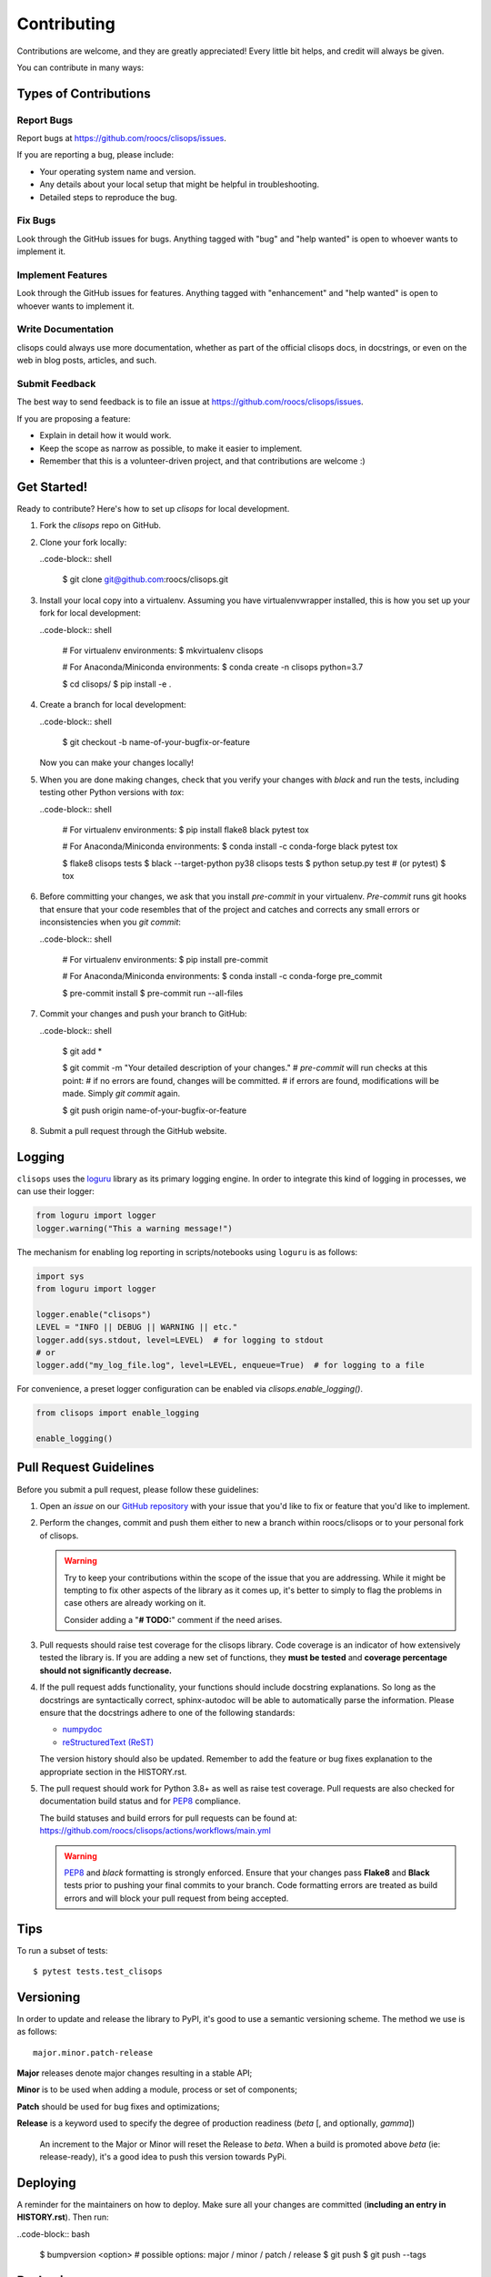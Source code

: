 ============
Contributing
============

Contributions are welcome, and they are greatly appreciated! Every little bit
helps, and credit will always be given.

You can contribute in many ways:

Types of Contributions
----------------------

Report Bugs
~~~~~~~~~~~

Report bugs at https://github.com/roocs/clisops/issues.

If you are reporting a bug, please include:

* Your operating system name and version.
* Any details about your local setup that might be helpful in troubleshooting.
* Detailed steps to reproduce the bug.

Fix Bugs
~~~~~~~~

Look through the GitHub issues for bugs. Anything tagged with "bug" and "help
wanted" is open to whoever wants to implement it.

Implement Features
~~~~~~~~~~~~~~~~~~

Look through the GitHub issues for features. Anything tagged with "enhancement"
and "help wanted" is open to whoever wants to implement it.

Write Documentation
~~~~~~~~~~~~~~~~~~~

clisops could always use more documentation, whether as part of the
official clisops docs, in docstrings, or even on the web in blog posts,
articles, and such.

Submit Feedback
~~~~~~~~~~~~~~~

The best way to send feedback is to file an issue at https://github.com/roocs/clisops/issues.

If you are proposing a feature:

* Explain in detail how it would work.
* Keep the scope as narrow as possible, to make it easier to implement.
* Remember that this is a volunteer-driven project, and that contributions
  are welcome :)

Get Started!
------------

Ready to contribute? Here's how to set up `clisops` for local development.

#.
    Fork the `clisops` repo on GitHub.

#.
    Clone your fork locally:

    ..code-block:: shell

        $ git clone git@github.com:roocs/clisops.git

#.
    Install your local copy into a virtualenv. Assuming you have virtualenvwrapper installed, this is how you set up your fork for local development:

    ..code-block:: shell

        # For virtualenv environments:
        $ mkvirtualenv clisops

        # For Anaconda/Miniconda environments:
        $ conda create -n clisops python=3.7

        $ cd clisops/
        $ pip install -e .

#.
    Create a branch for local development:

    ..code-block:: shell

        $ git checkout -b name-of-your-bugfix-or-feature

    Now you can make your changes locally!

#.
    When you are done making changes, check that you verify your changes with `black` and run the tests, including testing other Python versions with `tox`:

    ..code-block:: shell

        # For virtualenv environments:
        $ pip install flake8 black pytest tox

        # For Anaconda/Miniconda environments:
        $ conda install -c conda-forge black pytest tox

        $ flake8 clisops tests
        $ black --target-python py38 clisops tests
        $ python setup.py test # (or pytest)
        $ tox

#.
    Before committing your changes, we ask that you install `pre-commit` in your virtualenv. `Pre-commit` runs git hooks that ensure that your code resembles that of the project and catches and corrects any small errors or inconsistencies when you `git commit`:

    ..code-block:: shell

        # For virtualenv environments:
        $ pip install pre-commit

        # For Anaconda/Miniconda environments:
        $ conda install -c conda-forge pre_commit

        $ pre-commit install
        $ pre-commit run --all-files

#.
    Commit your changes and push your branch to GitHub:

    ..code-block:: shell

        $ git add *

        $ git commit -m "Your detailed description of your changes."
        # `pre-commit` will run checks at this point:
        # if no errors are found, changes will be committed.
        # if errors are found, modifications will be made. Simply `git commit` again.

        $ git push origin name-of-your-bugfix-or-feature

#.
    Submit a pull request through the GitHub website.

Logging
-------

``clisops`` uses the `loguru`_ library as its primary logging engine. In order to integrate this kind of logging in processes, we can use their logger:

.. code-block:: python

    from loguru import logger
    logger.warning("This a warning message!")

The mechanism for enabling log reporting in scripts/notebooks using ``loguru`` is as follows:

.. code-block:: python

    import sys
    from loguru import logger

    logger.enable("clisops")
    LEVEL = "INFO || DEBUG || WARNING || etc."
    logger.add(sys.stdout, level=LEVEL)  # for logging to stdout
    # or
    logger.add("my_log_file.log", level=LEVEL, enqueue=True)  # for logging to a file

For convenience, a preset logger configuration can be enabled via `clisops.enable_logging()`.

.. code-block:: python

    from clisops import enable_logging

    enable_logging()


Pull Request Guidelines
-----------------------

Before you submit a pull request, please follow these guidelines:

#.
    Open an *issue* on our `GitHub repository`_ with your issue that you'd like to fix or feature that you'd like to implement.

#.
    Perform the changes, commit and push them either to new a branch within roocs/clisops or to your personal fork of clisops.

    .. warning::
        Try to keep your contributions within the scope of the issue that you are addressing.
        While it might be tempting to fix other aspects of the library as it comes up, it's better to
        simply to flag the problems in case others are already working on it.

        Consider adding a "**# TODO:**" comment if the need arises.

#.
    Pull requests should raise test coverage for the clisops library. Code coverage is an indicator of how extensively tested the library is.
    If you are adding a new set of functions, they **must be tested** and **coverage percentage should not significantly decrease.**

#.
    If the pull request adds functionality, your functions should include docstring explanations.
    So long as the docstrings are syntactically correct, sphinx-autodoc will be able to automatically parse the information.
    Please ensure that the docstrings adhere to one of the following standards:

    * `numpydoc`_
    * `reStructuredText (ReST)`_

    The version history should also be updated.
    Remember to add the feature or bug fixes explanation to the appropriate section in the HISTORY.rst.

#.
    The pull request should work for Python 3.8+ as well as raise test coverage.
    Pull requests are also checked for documentation build status and for `PEP8`_ compliance.

    The build statuses and build errors for pull requests can be found at:
    https://github.com/roocs/clisops/actions/workflows/main.yml

    .. warning::
        `PEP8`_ and `black` formatting is strongly enforced.
        Ensure that your changes pass **Flake8** and **Black** tests prior to pushing your final commits to your branch.
        Code formatting errors are treated as build errors and will block your pull request from being accepted.

Tips
----

To run a subset of tests::

    $ pytest tests.test_clisops


Versioning
----------

In order to update and release the library to PyPI, it's good to use a semantic versioning scheme.
The method we use is as follows::

    major.minor.patch-release

**Major** releases denote major changes resulting in a stable API;

**Minor** is to be used when adding a module, process or set of components;

**Patch** should be used for bug fixes and optimizations;

**Release** is a keyword used to specify the degree of production readiness (`beta` [, and optionally, `gamma`])

  An increment to the Major or Minor will reset the Release to `beta`. When a build is promoted above `beta` (ie: release-ready), it's a good idea to push this version towards PyPi.

Deploying
---------

A reminder for the maintainers on how to deploy.
Make sure all your changes are committed (**including an entry in HISTORY.rst**).
Then run:

..code-block:: bash

    $ bumpversion <option> # possible options: major / minor / patch / release
    $ git push
    $ git push --tags

Packaging
---------

The Manual Approach
~~~~~~~~~~~~~~~~~~~

From the command line in your distribution, simply run the following from the clone's main dev branch:

# To build the packages (sources and wheel)
$ flit build

# To upload to PyPI
$ flit publish

The new version based off of the version checked out will now be available via pip ($ pip install clisops).

Releasing on conda-forge
~~~~~~~~~~~~~~~~~~~~~~~~

Initial Release
^^^^^^^^^^^^^^^

In order to prepare an initial release on conda-forge, we *strongly* suggest consulting the following links:

 * https://conda-forge.org/docs/maintainer/adding_pkgs.html
 * https://github.com/conda-forge/staged-recipes

Subsequent releases
^^^^^^^^^^^^^^^^^^^

If the conda-forge feedstock recipe is built from PyPI, then when a new release is published on PyPI, `regro-cf-autotick-bot` will open Pull Requests automatically on the conda-forge feedstock.
It is up to the conda-forge feedstock maintainers to verify that the package is building properly before merging the Pull Request to the main branch.

Before updating the main conda-forge recipe, we *strongly* suggest performing the following checks:
 * Ensure that dependencies and dependency versions correspond with those of the tagged version, with open or pinned versions for the `host` requirements.
 * If possible, configure tests within the conda-forge build CI (e.g. `imports: clisops`, `commands: pytest clisops`)

.. _`GitHub Repository`: https://github.com/roocs/clisops
.. _`PEP8`: https://www.python.org/dev/peps/pep-0008/
.. _`loguru`: https://loguru.readthedocs.io/en/stable/index.html
.. _`numpydoc`: https://github.com/numpy/numpy/blob/master/doc/HOWTO_DOCUMENT.rst.txt
.. _`reStructuredText (ReST)`: https://www.jetbrains.com/help/pycharm/using-docstrings-to-specify-types.html
